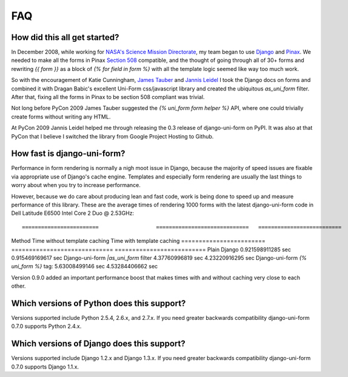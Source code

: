 ===
FAQ
===

How did this all get started?
=============================

In December 2008, while working for `NASA's Science Mission Directorate`_, my team began to use Django_ and Pinax_. We needed to make all the forms in Pinax `Section 508`_ compatible, and the thought of going through all of 30+ forms and rewriting `{{ form }}` as a block of `{% for field in form %}` with all the template logic seemed like way too much work.

So with the encouragement of Katie Cunningham, `James Tauber`_ and `Jannis Leidel`_ I took the Django docs on forms and combined it with Dragan Babic's excellent Uni-Form css/javascript library and created the ubiquitous `as_uni_form` filter. After that, fixing all the forms in Pinax to be section 508 compliant was trivial.

Not long before PyCon 2009 James Tauber suggested the `{% uni_form form helper %}` API, where one could trivially create forms without writing any HTML.

At PyCon 2009 Jannis Leidel helped me through releasing the 0.3 release of django-uni-form on PyPI. It was also at that PyCon that I believe I switched the library from Google Project Hosting to Github.


How fast is django-uni-form?
============================

Performance in form rendering is normally a nigh moot issue in Django, because the majority of speed issues are fixable via appropriate use of Django's cache engine. Templates and especially form rendering are usually the last things to worry about when you try to increase performance.

However, because we do care about producing lean and fast code, work is being done to speed up and measure performance of this library. These are the average times of rendering 1000 forms with the latest django-uni-form code in Dell Latitude E6500 Intel Core 2 Duo @ 2.53GHz::

========================                  =============================   ==========================
Method                                    Time without template caching   Time with template caching
========================                  =============================   ==========================
Plain Django                              0.921598911285 sec              0.915469169617 sec
Django-uni-form `|as_uni_form` filter     4.37760996819 sec               4.23220916295 sec
Django-uni-form `{% uni_form %}` tag:     5.63008499146 sec               4.53284406662 sec

Version 0.9.0 added an important performance boost that makes times with and without caching very close to each other.


Which versions of Python does this support?
=============================================

Versions supported include Python 2.5.4, 2.6.x, and 2.7.x. If you need greater backwards compatibility django-uni-form 0.7.0 supports Python 2.4.x.


Which versions of Django does this support?
=============================================

Versions supported include Django 1.2.x and Django 1.3.x. If you need greater backwards compatibility django-uni-form 0.7.0 supports Django 1.1.x.

.. _Django: http://djangoproject.com
.. _Pinax: http://pinaxproject.com
.. _`NASA's Science Mission Directorate`: http://science.nasa.gov
.. _`Section 508`: http://en.wikipedia.org/wiki/Section_508
.. _`James Tauber`: http://jtauber.com/
.. _`Jannis Leidel`: http://twitter.com/jezdez
